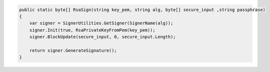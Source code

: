 .. code-block:: csharp

        public static byte[] RsaSign(string key_pem, string alg, byte[] secure_input ,string passphrase)
        {
            var signer = SignerUtilities.GetSigner(SignerName(alg));
            signer.Init(true, RsaPrivateKeyFromPem(key_pem));
            signer.BlockUpdate(secure_input, 0, secure_input.Length);

            return signer.GenerateSignature();
        }

.. todo::

    Find to load PEM private key secured with pass phrase.

